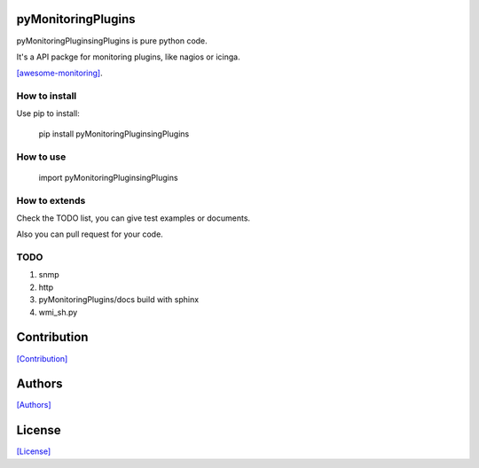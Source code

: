 ===================
pyMonitoringPlugins
===================

pyMonitoringPluginsingPlugins is pure python code.

It's a API packge for monitoring plugins, like nagios or icinga.

`[awesome-monitoring] <https://github.com/crazy-canux/awesome-monitoring>`_.

--------------
How to install
--------------

Use pip to install:

    pip install pyMonitoringPluginsingPlugins

----------
How to use
----------

    import pyMonitoringPluginsingPlugins

--------------
How to extends
--------------

Check the TODO list, you can give test examples or documents.

Also you can pull request for your code.

-----
TODO
-----

1. snmp
2. http
3. pyMonitoringPlugins/docs build with sphinx
4. wmi_sh.py

============
Contribution
============

`[Contribution] <https://github.com/crazy-canux/pyMonitoringPlugins/blob/master/CONTRIBUTING.rst>`_

=======
Authors
=======

`[Authors] <https://github.com/crazy-canux/pyMonitoringPlugins/blob/master/AUTHORS.rst>`_

=======
License
=======

`[License] <https://github.com/crazy-canux/pyMonitoringPlugins/blob/master/LICENSE>`_
